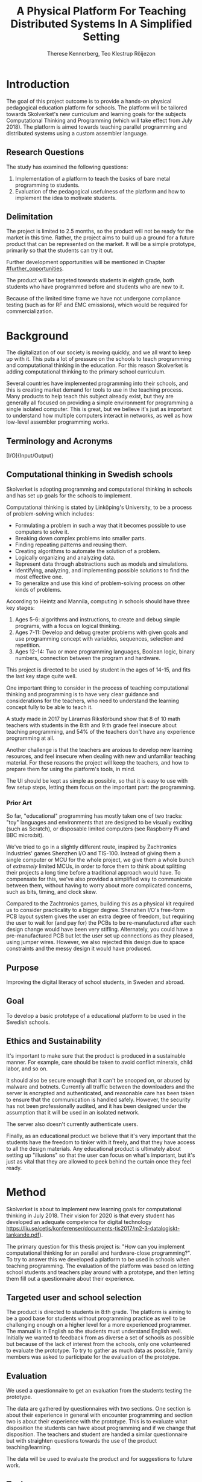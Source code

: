 # -*- mode: org; coding: utf-8; -*-
#+TITLE: A Physical Platform For Teaching Distributed Systems In A Simplified Setting
#+AUTHOR: Therese Kennerberg, Teo Klestrup Röijezon
# Fancy math!
#+LATEX_HEADER: \usepackage{siunitx}
# Fancy acronyms
#+LATEX_HEADER: \usepackage{acronym}
# Fancy code blocks
#+LATEX_HEADER: \usepackage{mdframed}
#+LATEX_HEADER: \usepackage{minted}
#+LATEX_HEADER: \setminted{linenos}
#+LATEX_HEADER: \surroundwithmdframed{minted}
# Include SVG graphics
#+LATEX_HEADER: \usepackage{svg}
# LaTeX export results in jumbled text scaling
#+LATEX_HEADER: \svgsetup{inkscapelatex=false,inkscapearea=page}
# Fancy links
#+LATEX_HEADER: \usepackage{xcolor}
#+LATEX_HEADER: \hypersetup{colorlinks, linkcolor={red!50!black}, citecolor={blue!50!black}, urlcolor={blue!80!black}}
# Set up citation system
#+LATEX_HEADER: \usepackage{biblatex}
#+LATEX_HEADER: \addbibresource{piconodes.bib}
#+BEGIN_SRC emacs-lisp :results silent :exports results
  (setq org-latex-pdf-process '("latexmk -shell-escape -bibtex -pdf %f")
        org-latex-listings 'minted
        org-ditaa-jar-path "lib/ditaa-0.11.0-standalone.jar"
        org-plantuml-jar-path "lib/plantuml.1.2018.3.jar"
        org-latex-default-figure-position "tbp")
  (org-babel-do-load-languages
   'org-babel-load-languages
   '((ditaa . t)
     (plantuml . t)))
#+END_SRC

* Introduction

The goal of this project outcome is to provide a hands-on physical
pedagogical education platform for schools. The platform will be
tailored towards \ac{Skolverket}'s new curriculum and learning goals for the subjects Computational
Thinking and Programming\cite{KTek2017} (which will take effect from July 2018\cite{HesslingPaues17}). The
platform is aimed towards teaching parallel programming and distributed systems using a
custom assembler language.

** Research Questions
   :PROPERTIES:
   :CUSTOM_ID: questions
   :END:

The study has examined the following questions:

1. Implementation of a platform to teach the basics of bare metal programming to students.
2. Evaluation of the pedagogical usefulness of the platform and how to implement
   the idea to motivate students.

** Delimitation

The project is limited to 2.5 months, so the product will not be ready for the market in this time. Rather, the
project aims to build up a ground for a future product that can be represented on the market. It will be a simple
prototype, primarily so that the students can try it out.

Further development opportunities will be mentioned in Chapter [[#further_opportunities]].

The product will be targeted towards students in eighth grade, both students who have programmed before and students
who are new to it.

Because of the limited time frame we have not undergone compliance testing (such as for RF and EMC emissions), which
would be required for commercialization.

* Background

The digitalization of our society is moving quickly, and we all want to keep up with it. This puts a lot of pressure on the schools
to teach programming and computational thinking in the education. For this reason \ac{Skolverket} is adding computational thinking
to the primary school curriculum.

# Source for this claim
Several countries have implemented programming into their schools, and this is creating market demand for tools to
use in the teaching process. Many products to help teach this subject already exist, but they are generally all focused
on providing a simple environment for programming a single isolated computer. This is great, but we believe it's just
as important to understand how multiple computers interact in networks, as well as how low-level assembler programming
works.

** Terminology and Acronyms

#+BEGIN_acronym
\acro{MCU}{Micro-controller Unit}
\acro{PCB}{Printed Circuit Board}
\acro{CAD}{Computer-Assisted Design}
\acro{CAM}{Computer-Assisted Manufacturing}
\acro{IDE}{Integrated Developer Environment}
\acro{USB}{Universal Serial Bus}
\acro{LED}{Light-Emitting Diode}
\acro{RTFM}{Real-Time For the Masses}
\acro{Skolverket}{The Swedish agency of education}
\acro{BOM}{Bill of Materials}
\acro{IO}[I/O]{Input/Output}
#+END_acronym

** Computational thinking in Swedish schools

\ac{Skolverket} is adopting programming and computational thinking in schools and has set up goals for the schools to implement.

Computational thinking is stated by Linköping's University\cite{HeintzMannila}, to be a process of problem-solving which includes:

- Formulating a problem in such a way that it becomes possible to use computers to solve it.
- Breaking down complex problems into smaller parts.
- Finding repeating patterns and reusing them.
- Creating algorithms to automate the solution of a problem.
- Logically organizing and analyzing data.
- Represent data through abstractions such as models and simulations.
- Identifying, analyzing, and implementing possible solutions to find the most
  effective one.
- To generalize and use this kind of problem-solving process on other
  kinds of problems.

According to Heintz and Mannila\cite{HeintzMannila}, computing in schools should
have three key stages:

1. Ages 5-6: algorithms and instructions, to create and debug simple
   programs, with a focus on logical thinking.
2. Ages 7-11: Develop and debug greater problems
   with given goals and use programming concept with variables, sequences,
   selection and repetition.
3. Ages 12-14: Two or more programming languages, Boolean logic, binary numbers,
   connection between the program and hardware.

This project is directed to be used by student in the ages of 14-15, and fits the
last key stage quite well.

One important thing to consider in the process of teaching computational thinking
and programming is to have very clear guidance and considerations for the teachers,
who need to understand the learning concept fully to be able to teach it.

# Find the primary source or scrap

A study made in 2017 by Lärarnas Riksförbund show that 8 of 10 math teachers with students in the 8:th and
9:th grade feel insecure about teaching programming, and 54% of the teachers don't have any experience
programming at all.
# Lärarnas Riksförbund, letar källa..

Another challenge is that the teachers are anxious to develop new learning resources, and feel insecure
when dealing with new and unfamiliar teaching material.\Cite{Bower17} For these reasons the project
will keep the teachers, and how to prepare them for using the platform's tools, in mind.

The UI should be kept as simple as possible, so that it is easy to use with few setup steps, letting
them focus on the important part: the programming.

*** Prior Art

So far, "educational" programming has mostly taken one of two tracks: "toy" languages and environments
that are designed to be visually exciting (such as Scratch\cite{Scratch}), or disposable limited computers
(see Raspberry Pi\cite{RaspberryPi} and BBC micro:bit\cite{MicroBit}).

We've tried to go in a slightly different route, inspired by Zachtronics Industries' games Shenzhen
I/O\cite{ShenzhenIO} and TIS-100\cite{TIS100}. Instead of giving them a single computer or \ac{MCU}
for the whole project, we give them a whole bunch of /extremely/ limited \acp{MCU}, in order to force
them to think about splitting their projects a long time before a traditional approach would have. To
compensate for this, we've also provided a simplified way to communicate between them, without having
to worry about more complicated concerns, such as bits, timing, and clock skew.

Compared to the Zachtronics games, building this as a physical kit required us to consider practicality
to a bigger degree. Shenzhen I/O's free-form \ac{PCB} layout system gives the user an extra degree of freedom,
but requiring the user to wait for (and pay for) the \acp{PCB} to be re-manufactured after each design
change would have been very stifling. Alternately, you could have a pre-manufactured \ac{PCB} but let
the user set up connections as they pleased, using jumper wires. However, we also rejected this design
due to space constraints and the messy design it would have produced.

** Purpose

Improving the digital literacy of school students, in Sweden and abroad.

** Goal

To develop a basic prototype of a educational platform to be used in the Swedish schools.

** Ethics and Sustainability

It's important to make sure that the product is produced in a sustainable manner. For example, care should be taken to avoid
conflict minerals, child labor, and so on.

It should also be secure enough that it can't be snooped on, or abused by malware and botnets. Currently all traffic between
the downloaders and the server is encrypted and authenticated, and reasonable care has been taken to ensure that the
communication is handled safely. However, the security has not been professionally audited, and it has been designed
under the assumption that it will be used in an isolated network.

The server also doesn't currently authenticate users.

Finally, as an educational product we believe that it's very important that the students have the freedom to tinker with it freely,
and that they have access to all the design materials. Any educational product is ultimately about setting up "illusions" so that
the user can focus on what's important, but it's just as vital that they are allowed to peek behind the curtain once they feel
ready.

* Method

# State the problem and underlying assumption.

\ac{Skolverket} is about to implement new learning goals for computational thinking in July 2018. Their vision for
2020 is that every student has developed an adequate competence for digital technology
https://liu.se/cetis/konferenser/documents-tis2017/m2-3-datalogiskt-tankande.pdf).
# Try to find primary source?

The primary question for this thesis project is: "How can you implement computational thinking
for an parallel and hardware-close programming?". To try to answer this we developed a platform to
be used in schools when teaching programming. The evaluation of the platform was based on letting
school students and teachers play around with a prototype, and then letting them fill out a questionnaire
about their experience.

** Targeted user and school selection

The product is directed to students in 8:th grade. The platform is aiming to be a good base for students without programming practice as well to be challenging enough
on a higher level for a more experienced programmer. The manual is in English so the students must understand English well.
Initially we wanted to feedback from as diverse a set of schools as possible but because of the lack of interest from the schools, only one
volunteered to evaluate the prototype. To try to gather as much data as possible, family members was asked to participate for the evaluation of the prototype.

** Evaluation

We used a questionnaire to get an evaluation from the students testing the prototype.

The data are gathered by questionnaires with two sections. One section is about their experience in general with encounter programming and
section two is about their experience with the prototype. This is to evaluate what disposition the students can have about programming and
if we change that disposition. The teachers and student are handed  a similar questionnaire but with straighten questions towards the use of the product
teaching/learning.
# should we have the questions in the report?
The data will be used to evaluate the product and for suggestions to future work.

** Tools

*** Micro-controllers

We chose to base our system around STMicrolectronics' STM32F030\cite{stm32f030} series of micro-controllers. We made
this choice because it was contains both the very cheap F4P6 chip, as well as the beefier but compatible C8T6 which
we used for debugging our software. The whole series also offered enough peripherals for our needs (primarily, a
software-controlled timer and a single UART channel).

As a bonus we also both had experience with the STM32 lineup from earlier projects.

For our downloader unit we used the ESP32 micro-controller, because it has a relatively large developer community,
plenty of resources, and a built-in Wi-Fi transceiver. Cost was also a far smaller problem here, since we need much
smaller quantities of these. ST also has a few Wi-Fi-capable chips, but they are all marked Not Recommended for New
Designs.

*** Programming Languages

We used Rust to program the Node MCUs. This was both because of Rust's improved safety features over C (such as pointers
with limited lifetimes, and move semantics), as well as the improved type system.

For example, the support for tagged unions (also known as algebraic data types or sum types) allowed us to represent our
PicoTalk state machines without needing either a lot of repeated states (~Blah1~, ~Blah2~, ~Blah3~), or manually reinterpreting
variables depending on the current state.

We used C for programming the downloader, because the ESP32 MCU is based on the rather uncommon Xtensa architecture, which
LLVM (used by the Rust compiler) does not support. This wasn't as much of a hindrance, since the downloader is mostly responsible
for relaying messages between the server and the connected node.

The website was developed using Scala for both the front- and back end. This was very useful to keep the code bases consistent, and
helped avoid of code repetition when defining view models, for example. In theory it would also have been nice to stay consistent
with the MCUs, but because of the resource constraints we wouldn't have been able to share as much code anyway.

*** PCB design

We started out prototyping using solder-less breadboards and jumper cables, so that we would have more flexibility when changing
plans. However, since our MCUs are SMD-based we still had to mill our breakout boards. We also designed a "debug" board for
the STM32F030C8T6, with the same pinout as the STM32F030F4P6 that we were using as our design target.

Once we were happy with our design we made a more formal design in our CAD program KiCad. Finally we milled our PCBs using our
lab's LPKF ProtoMat mill.

* Result

** Communication
   :PROPERTIES:
   :CUSTOM_ID: comm
   :END:

We decided to use a mesh interconnect (see Figure [[fig:mesh-grid]]), where each node is connected
to its direct neighbors. This is relatively simple to route, has no chance of collisions, and
# Explain absolute vs relative addressing in background?
requires no form of absolute addressing.

#+BEGIN_SRC ditaa :file Report-comm-layout.svg :cmdline --svg
  +-------------*-------------+        +-------------*-------------+        +-------------*-------------+
  |             Up            |        |             Up            |        |             Up            |
  |                           |        |                           |        |                           |
  |       **PicoNode 1**      |        |       **PicoNode 2**      |        |       **PicoNode 3**      |
  *Left                  Right*<------>*Left                  Right*<------>*Left                  Right*
  |                           |        |                           |        |                           |
  |                           |        |                           |        |                           |
  |            Down           |        |            Down           |        |            Down           |
  +-------------*-------------+        +-------------*-------------+        +-------------*-------------+
                ^                                    ^                                    ^
                |                                    |                                    |
                |                                    |                                    |
                |                                    |                                    |
                v                                    v                                    v
  +-------------*-------------+        +-------------*-------------+        +-------------*-------------+
  |             Up            |        |             Up            |        |             Up            |
  |                           |        |                           |        |                           |
  |       **PicoNode 4**      |        |       **PicoNode 5**      |        |       **PicoNode 6**      |
  *Left                  Right*<------>*Left                  Right*<------>*Left                  Right*
  |                           |        |                           |        |                           |
  |                           |        |                           |        |                           |
  |            Down           |        |            Down           |        |            Down           |
  +-------------*-------------+        +-------------*-------------+        +-------------*-------------+
                ^                                    ^                                    ^
                |                                    |                                    |
                |                                    |                                    |
                |                                    |                                    |
                v                                    v                                    v
  +-------------*-------------+        +-------------*-------------+        +-------------*-------------+
  |             Up            |        |             Up            |        |             Up            |
  |                           |        |                           |        |                           |
  |       **PicoNode 7**      |        |       **PicoNode 8**      |        |       **PicoNode 9**      |
  *Left                  Right*<------>*Left                  Right*<------>*Left                  Right*
  |                           |        |                           |        |                           |
  |                           |        |                           |        |                           |
  |            Down           |        |            Down           |        |            Down           |
  +-------------*-------------+        +-------------*-------------+        +-------------*-------------+
#+END_SRC

#+CAPTION: The PicoNode 2D mesh layout
#+LABEL: fig:mesh-grid
#+RESULTS:
[[file:Report-comm-layout.svg]]

*** PicoTalk
    :PROPERTIES:
    :CUSTOM_ID: picotalk
    :END:

The Nodes communicate using a custom asynchronous single-wire protocol called PicoTalk. We did this because we wanted to use a
mesh interconnect instead of a shared bus, and because we didn't have the hardware support or pin count to connect each pair
using a more common protocol, such as UART. It is /not/ a master/slave protocol, the transmitter/receiver roles are negotiated
for each message.

Because it is asynchronous, each side must provide its own clock. The clocks must be calibrated to 10kHz. The clocks are also
reset for each message, in order to avoid clock skew corruption.

The communication line is held high while idle by a 4.7KΩ pull-up resistor on the motherboard. Thus all participants should be configured in
open drain mode, with their internal pull-ups disabled.

PicoTalk can be divided into four primary stages, as shown in Figure [[fig:picotalk-diagram]]: Idle, Handshake, Preamble, and Message.

In the Idle stage neither party is trying to transmit anything. When a party wants to transmit they enter the Handshake stage,
by transmitting two low ticks. They then wait for a single low tick in response. If no response is heard after three ticks then
the transmitter restarts the Handshake stage. The preamble stage is 5 ticks of alternating high and low signals. This is used to
ensure that the clocks are calibrated correctly. Afterwards the message (a single byte) is sent, least significant bit first.
The bus then returns to the Idle stage.

  #+BEGIN_SRC plantuml :file Report-PicoTalk-timing.svg
    concise "Status" as Status
    concise "Transmitter" as TX
    concise "Receiver" as RX

    Status is Idle
    TX is 1
    RX is 1

    @0

    @+1
    Status is "Failing handshake (no RX)"
    TX is 0

    @+2
    TX is 1

    @+3
    Status is Handshake
    TX is 0

    @+2
    TX is 1

    @+1
    RX is 0

    @+1
    Status is "Waiting for Preamble"
    RX is 1

    @+2
    Status is Preamble
    TX is 1

    @+1
    TX is 0

    @+1
    TX is 1

    @+1
    TX is 0

    @+1
    TX is 1

    @+1
    Status is Message
    TX is "M[0]"
    @+1
    TX is "M[1]"
    @+1
    TX is "M[2]"
    @+1
    TX is "M[3]"
    @+1
    TX is "M[4]"
    @+1
    TX is "M[5]"
    @+1
    TX is "M[6]"
    @+1
    TX is "M[7]"

    @+1
    Status is Idle
    TX is 1
  #+END_SRC

  #+CAPTION: The stages of PicoTalk
  #+NAME: fig:picotalk-diagram
  #+RESULTS:
  [[file:Report-PicoTalk-timing.svg]]

** Node Design

There are a few design elements that are common to all nodes, to ensure that they can all be placed in any position
on the motherboard, and so that they can all be debugged using the same tools.

Using the LED node (Figure [[fig:led-node-pcb-front]]) as an example, they all share the following features:

#+CAPTION: The front side of the LED Node PCB
#+LABEL: fig:led-node-pcb-front
#+ATTR_LATEX: :width 4cm
[[./led-node-pcb-front.png]]

- They are all 30.48x27.94mm
- The angled corner marks the correct orientation
- The grips (in the top and bottom) help you to remove the nodes from a packed motherboard
- The pins all follow this layout (from left to right):
  - Top row:
    - 3.3V power (VDD)
    - SWCLK (used for debugging only, normally NC)
    - Ground
    - SWDIO (used for debugging only, normally NC)
    - Reset (active low)
  - Bottom row:
    - Down
    - Left
    - Up
    - Right
- They are all powered by STM32F030F4P6 MCUs

** Nodes

We designed and fabricated three different Nodes: a LED display Node (see Figure [[fig:led-node-pcb-front]]), a button
input Node (see Figure [[fig:button-node-pcb-front]]), and a programmable compute Node (see Figure
[[fig:compute-node-pcb-front]]) to connect them. They are documented further in their respective appendices (see Appendix
[[#appendix-piconode-led]], [[#appendix-piconode-switch]], and [[#appendix-piconode-compute]], respectively).

# Bring them inline instead?

#+CAPTION: The front side of the button Node PCB
#+LABEL: fig:button-node-pcb-front
#+ATTR_LATEX: :width 4cm
[[./button-node-pcb-front.png]]

#+CAPTION: The front side of the compute Node PCB (the RX/TX pins are supposed to be female, but limited by the CAD software)
#+LABEL: fig:compute-node-pcb-front
#+ATTR_LATEX: :width 4cm
[[./compute-node-pcb-front.png]]

** Motherboard

We designed a motherboard based on the [[#comm][communication layout]] mentioned earlier, visualized in Figure [[fig:motherboard-pcb-front]].
It also provides power, ground, and a reset control to all the nodes.

#+CAPTION: The front side of the motherboard PCB (female connectors are not shown due to CAD software limitations)
#+LABEL: fig:motherboard-pcb-front
[[./motherboard-pcb-front.png]]

** PicoASM

We designed a simple assembler dialect, based on Shenzhen I/O's assembler language\cite{ShenzhenIO}. It is documented
in further detail in Appendix [[#appendix-piconode-compute]]. Contrary to typical x86 desktop processors it does not have
any jump or branch instructions. Instead any instruction can be associated with a conditional flag, which is set by
our test instructions. An example PicoASM program is given in Listing [[lst:picoasm-prng]], which acts as a simple "wheel
of fortune", given a Button Node on the left side, and a LED Node on the right side.

#+CAPTION: An example PicoASM program: a "wheel of fortune" that spins while an input greater than zero is given
#+LABEL: lst:picoasm-prng
#+BEGIN_SRC text
  tcp left 0
+ mov acc right
+ teq acc 4
+ mov 1 acc
- add 1
#+END_SRC

** PicoIDE

We provided a web-based editor called PicoIDE, which allows you to edit programs and upload them to Compute nodes. It
be seen in Figure [[fig:picoide-screenshot]]. It is intended that this runs on a server on the same network as the
Downloaders.

#+CAPTION: A screenshot of PicoIDE, with a few saved files and showing the program in Listing [[lst:picoasm-prng]]
#+LABEL: fig:picoide-screenshot
[[./picoide-screenshot.png]]

*** Security

Downloaders communication is encrypted using TLS, with verification of client and server certificates. Browser
communication is not encrypted by default, but it is recommended that this is done using a reverse proxy, such
as Nginx. There is currently no user authentication system.

* Analysis

During the project we have developed an educational platform, with the aim that the platform can be used by teachers to late primary school to teach programming.

We also wanted to get an evaluation of the prototype, from surveys and observation in different schools. A prototype was developed, with some time left for an evaluation.
However, the teachers' lack of interest and time constraints were limiting factors. In the end, one teacher offered to try out PicoNodes. The evaluation went better
than we had anticipated; most of the students were motivated by PicoNodes, and wanted to learn more programming afterwards.

** Evaluation Of The Final Product

To motivate students, the prototype is designed to be very simple, with little end user setup required. We designed it to be easy to get started, but with the opportunity
to develop challenging tasks for more advanced students to practice with.

We had designed a few exercises, but due to various misunderstandings we weren't able to test them. We had planned to let 2-4 students test it in pairs, but
due to time constraints we only had 1 kit ready, while 8 students showed up. This meant that we had to improvise, and they ended up passing the kit around the table, while
the others were either observing or preparing their own programs on their tablets.

** Development Issues

Some miscalculations where made during the development process.

*** PicoTalk Timing

For example, our original PicoTalk implementation had severe
clock skew issues, where the transmitter and receiver would start synchronized, but slowly go out of sync during the message.
To solve this we ended up requiring the receiver to re-synchronize their internal clock for each message (see also Chapter
[[#picotalk]]). This also limited the speeds that the nodes could communicate at. Another way to solve this could have been a
shared clock bus, equalizing clock skew between the nodes. However, that would have led to a higher \ac{BOM} cost, and a more
complicated \ac{PCB} design. Also, we liked having an uneven number of pins, since that also acted as a guide to orient the Node
correctly in its socket.

*** Conflicting special-use pins

Another issue was that the downloader refused to boot when connected to more than 2 Nodes. At first we thought this was a power issue
(see Chapter [[#power_usage]]), but this didn't solve the issue. Instead, it turns out that the ESP32 pin we had used to control node reset
was used to detect the logic voltage level, expecting a low input for \SI{3.3}{\V} logic. Since this is the default it has a pull-down
resistor. At the same time, the node reset is active-low, and so has a built-in pull-up resistor so that device is usable when the pin
is floating. When more than 2 Nodes were connected the pull-ups would overpower the ESP32's pull-down. To fix this we attached a stronger
pull-down to the pin, which the ESP would easily overpower once running, and activate the Nodes.

*** Power Usage
    :PROPERTIES:
    :CUSTOM_ID: power_usage
    :END:

We had also miscalculated the power usage of the setup. Initially we relied on the Huzzah32's built-in voltage regulator. However,
that voltage regulator (AP2112) is only specified for loads below \SI{600}{\mA}. After recalculating our worst-case estimates we realized that
our total load is described by Equations [[eqn:power-consumption-symbolic-n-pullups]] through [[eqn:power-consumption-symbolic-i-total]]. In
these formulas, \(W_{node}\) is the number of Node columns, \(H_{node}\) is the number of Node rows, \(I_{node}\) is the maximum current
draw of each Node, \(I_{downloader}\) is the maximum current draw of the Downloader, and \(R_{pullup}\) is the resistance of the PicoTalk
pull-up resistors.

#+LABEL: eqn:power-consumption-symbolic-n-pullups
\begin{equation}
N_{pullups} = W_{node} * H_{node} * 2 + W_{node} + H_{node}
\end{equation}

#+LABEL: eqn:power-consumption-symbolic-i-pullups
\begin{equation}
I_{pullups} = \frac{U}{R_{pullup}} * N_{pullups}
\end{equation}

#+LABEL: eqn:power-consumption-symbolic-i-nodes
\begin{equation}
I_{nodes} = W_{node} * H_{node} * I_{node}
\end{equation}

#+LABEL: eqn:power-consumption-symbolic-i-board
\begin{equation}
I_{board} = I_{pullups} + I_{nodes}
\end{equation}

#+LABEL: eqn:power-consumption-symbolic-i-total
\begin{equation}
I_{total} = I_{board} + I_{downloader}
\end{equation}

Plugging in our numbers, this gives us a board power usage of \SI{1.1}{\A}, and a total power usage of \SI{1.6}{\A}. Once we had realized
how far out of spec this was, we set up a separate voltage regulator. However, since we discovered this after we had already made our motherboard,
we also made a mezzanine board with the voltage regulation logic.

** Node Selection

Another problem we had was defining what Nodes to make. We obviously needed a programmable Node, but we also wanted some way to let the user affect the computation,
and to let them see the result.

At first we wanted to make a digit display node, similar to a Lixie display\cite{Lixie}. However, due to both space and time constraints we ended up making a simplified
4-LED Node instead.

* Further Opportunities
  :PROPERTIES:
  :CUSTOM_ID: further_opportunities
  :END:

** More Nodes

The possibilities with this product is restricted to your imagination. Nodes can be developed
for special visual effects, or for specific purposes such as games or exercises. One request
we got was a TNT Node, and LEDs on the Compute Node that light while communicating. LEDs in the
communication stream was something we had already thought of, but the idea was dropped at the time
due to a lack of \ac{IO} pins.

** More Exercises

Another area of interest would be to create more exercises. It could also be interesting to have
LEGO-style tutorials for building specific projects.

** User Management

The current approach of letting everyone access everything might get chaotic in a classroom environment.
Instead, files and downloaders should be linked to specific users.

** Studies

It would be useful to have a more in-depth study of the platform's efficacy.

** Compliance

Before the product is taken to market it must be tested with the regards to the relevant compliance standards, such as CE, RoHS, UL, and FCC.
There should also be a formal security audit.

#+LATEX: \appendix

* TODO PicoNode-Compute manual
  :PROPERTIES:
  :CUSTOM_ID: appendix-piconode-compute
  :END:

* TODO PicoNode-Switch manual
  :PROPERTIES:
  :CUSTOM_ID: appendix-piconode-switch
  :END:

* TODO PicoNode-LED manual
  :PROPERTIES:
  :CUSTOM_ID: appendix-piconode-led
  :END:

\printbibliography
